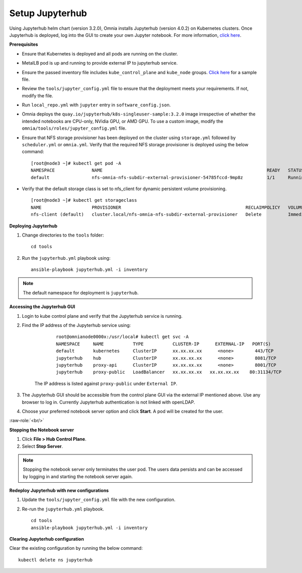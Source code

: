 Setup Jupyterhub
-----------------

Using Jupyterhub helm chart (version 3.2.0), Omnia installs Jupyterhub (version 4.0.2) on Kubernetes clusters. Once Jupyterhub is deployed, log into the GUI to create your own Jupyter notebook. For more information, `click here <https://z2jh.jupyter.org/en/stable/jupyterhub/customization.html>`_.

**Prerequisites**

* Ensure that Kubernetes is deployed and all pods are running on the cluster.
* MetalLB pod is up and running to provide external IP to jupyterhub service.
* Ensure the passed inventory file includes ``kube_control_plane`` and ``kube_node`` groups. `Click here <../../samplefiles.html>`_ for a sample file.
* Review the ``tools/jupyter_config.yml`` file to ensure that the deployment meets your requirements. If not, modify the file.
* Run ``local_repo.yml`` with ``jupyter`` entry in ``software_config.json``.
* Omnia deploys the ``quay.io/jupyterhub/k8s-singleuser-sample:3.2.0`` image irrespective of whether the intended notebooks are CPU-only, NVidia GPU, or AMD GPU.  To use a custom image, modify the ``omnia/tools/roles/jupyter_config.yml`` file.
* Ensure that NFS storage provisioner has been deployed on the cluster using ``storage.yml`` followed by ``scheduler.yml`` or ``omnia.yml``. Verify that the required NFS storage provisioner is deployed using the below command: ::

    [root@node3 ~]# kubectl get pod -A
    NAMESPACE              NAME                                                              READY   STATUS             RESTARTS       AGE
    default                nfs-omnia-nfs-subdir-external-provisioner-54785fccd-9mp8z         1/1     Running            1 (12m ago)    3h24m

* Verify that the default storage class is set to nfs_client for dynamic persistent volume provisioning. ::

    [root@node3 ~]# kubectl get storageclass
    NAME                   PROVISIONER                                               RECLAIMPOLICY   VOLUMEBINDINGMODE   ALLOWVOLUMEEXPANSION   AGE
    nfs-client (default)   cluster.local/nfs-omnia-nfs-subdir-external-provisioner   Delete          Immediate           true                   17h


**Deploying Jupyterhub**

1. Change directories to the ``tools`` folder: ::

    cd tools

2. Run the ``jupyterhub.yml`` playbook using: ::

       ansible-playbook jupyterhub.yml -i inventory

.. note:: The default namespace for deployment is ``jupyterhub``.


**Accessing the Jupyterhub GUI**

1. Login to kube control plane and verify that the Jupyterhub service is running.
2. Find the IP address of the Jupyterhub service using:

        ::

            root@omnianode0000x:/usr/local# kubectl get svc -A
            NAMESPACE     NAME           TYPE           CLUSTER-IP      EXTERNAL-IP   PORT(S)                  AGE
            default       kubernetes     ClusterIP      xx.xx.xx.xx      <none>        443/TCP                  2d2h
            jupyterhub    hub            ClusterIP      xx.xx.xx.xx      <none>        8081/TCP                 2d2h
            jupyterhub    proxy-api      ClusterIP      xx.xx.xx.xx      <none>        8001/TCP                 2d2h
            jupyterhub    proxy-public   LoadBalancer   xx.xx.xx.xx   xx.xx.xx.xx    80:31134/TCP               2d2h

    The IP address is listed against ``proxy-public`` under ``External IP``.

3. The Jupyterhub GUI should be accessible from the control plane GUI via the external IP mentioned above. Use any browser to log in. Currently Jupyterhub authentication is not linked with openLDAP.

.. image:: ../../images/Jupyterhub_Login.png

4. Choose your preferred notebook server option and click **Start**. A pod will be created for the user.

.. image:: ../../images/Jupyterhub_UI.png

.. role:: raw-role(raw)

    :format: html latex

:raw-role:`<br/>`

.. image:: ../../images/Jupyterhub_UI_2.png

**Stopping the Notebook server**

1. Click **File > Hub Control Plane**.
2. Select **Stop Server**.

.. note:: Stopping the notebook server only terminates the user pod. The users data persists and can be accessed by logging in and starting the notebook server again.

**Redeploy Jupyterhub with new configurations**

1. Update the ``tools/jupyter_config.yml`` file with the new configuration.
2. Re-run the ``jupyterhub.yml`` playbook. ::

        cd tools
        ansible-playbook jupyterhub.yml -i inventory

**Clearing Jupyterhub configuration**

Clear the existing configuration by running the below command: ::

    	kubectl delete ns jupyterhub

